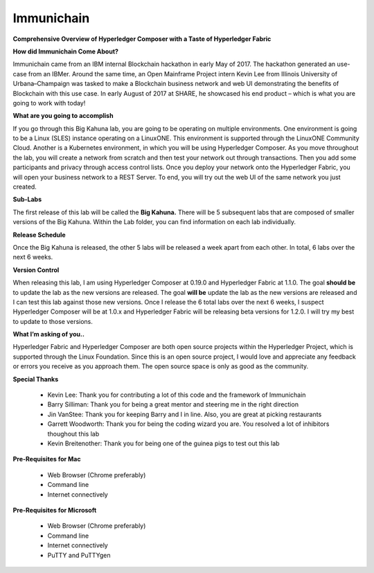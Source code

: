 Immunichain
===========

**Comprehensive Overview of Hyperledger Composer with a Taste of Hyperledger Fabric** 

**How did Immunichain Come About?**

Immunichain came from an IBM internal Blockchain hackathon in early May of 2017. The hackathon generated an use-case from an IBMer. Around the same time, an Open Mainframe Project intern Kevin Lee from Illinois University of Urbana–Champaign was tasked to make a Blockchain business network and web UI demonstrating the benefits of Blockchain with this use case. In early August of 2017 at SHARE, he showcased his end product – which is what you are going to work with today!

**What are you going to accomplish**

If you go through this Big Kahuna lab, you are going to be operating on multiple environments. One environment is going to be a Linux (SLES) instance operating on a LinuxONE. This environment is supported through the LinuxONE Community Cloud. Another is a Kubernetes environment, in which you will be using Hyperledger Composer. As you move throughout the lab, you will create a network from scratch and then test your network out through transactions. Then you add some participants and privacy through access control lists. Once you deploy your network onto the Hyperledger Fabric, you will open your business network to a REST Server. To end, you will try out the web UI of the same network you just created. 

**Sub-Labs**

The first release of this lab will be called the **Big Kahuna.** There will be 5 subsequent labs that are composed of smaller versions of the Big Kahuna. Within the Lab folder, you can find information on each lab individually. 

**Release Schedule**

Once the Big Kahuna is released, the other 5 labs will be released a week apart from each other. In total, 6 labs over the next 6 weeks.

**Version Control**

When releasing this lab, I am using Hyperledger Composer at 0.19.0 and Hyperledger Fabric at 1.1.0. The goal **should be** to update the lab as the new versions are released. The goal **will be** update the lab as the new versions are released and I can test this lab against those new versions. Once I release the 6 total labs over the next 6 weeks, I suspect Hyperledger Composer will be at 1.0.x and Hyperledger Fabric will be releasing beta versions for 1.2.0. I will try my best to update to those versions.

**What I’m asking of you..**

Hyperledger Fabric and Hyperledger Composer are both open source projects within the Hyperledger Project, which is supported through the Linux Foundation. Since this is an open source project, I would love and appreciate any feedback or errors you receive as you approach them. The open source space is only as good as the community. 

**Special Thanks**

  - Kevin Lee: Thank you for contributing a lot of this code and the framework of Immunichain 
  - Barry Silliman: Thank you for being a great mentor and steering me in the right direction
  - Jin VanStee: Thank you for keeping Barry and I in line. Also, you are great at picking restaurants
  - Garrett Woodworth: Thank you for being the coding wizard you are. You resolved a lot of inhibitors thoughout this lab
  - Kevin Breitenother: Thank you for being one of the guinea pigs to test out this lab

**Pre-Requisites for Mac**

  - Web Browser (Chrome preferably)
  - Command line
  - Internet connectively

**Pre-Requisites for Microsoft**

  - Web Browser (Chrome preferably)
  - Command line
  - Internet connectively
  - PuTTY and PuTTYgen
